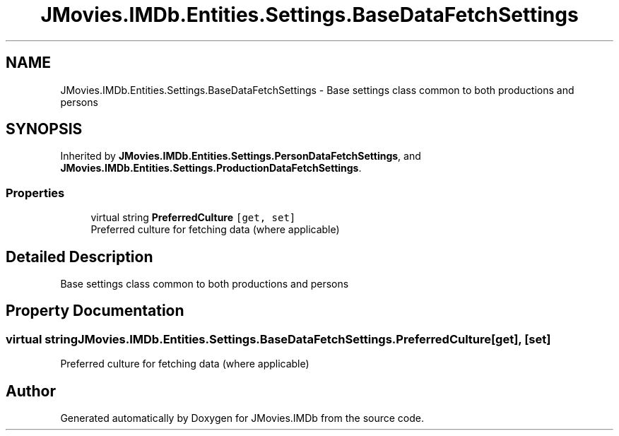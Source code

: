 .TH "JMovies.IMDb.Entities.Settings.BaseDataFetchSettings" 3 "Thu Jul 28 2022" "JMovies.IMDb" \" -*- nroff -*-
.ad l
.nh
.SH NAME
JMovies.IMDb.Entities.Settings.BaseDataFetchSettings \- Base settings class common to both productions and persons  

.SH SYNOPSIS
.br
.PP
.PP
Inherited by \fBJMovies\&.IMDb\&.Entities\&.Settings\&.PersonDataFetchSettings\fP, and \fBJMovies\&.IMDb\&.Entities\&.Settings\&.ProductionDataFetchSettings\fP\&.
.SS "Properties"

.in +1c
.ti -1c
.RI "virtual string \fBPreferredCulture\fP\fC [get, set]\fP"
.br
.RI "Preferred culture for fetching data (where applicable) "
.in -1c
.SH "Detailed Description"
.PP 
Base settings class common to both productions and persons 


.SH "Property Documentation"
.PP 
.SS "virtual string JMovies\&.IMDb\&.Entities\&.Settings\&.BaseDataFetchSettings\&.PreferredCulture\fC [get]\fP, \fC [set]\fP"

.PP
Preferred culture for fetching data (where applicable) 

.SH "Author"
.PP 
Generated automatically by Doxygen for JMovies\&.IMDb from the source code\&.
